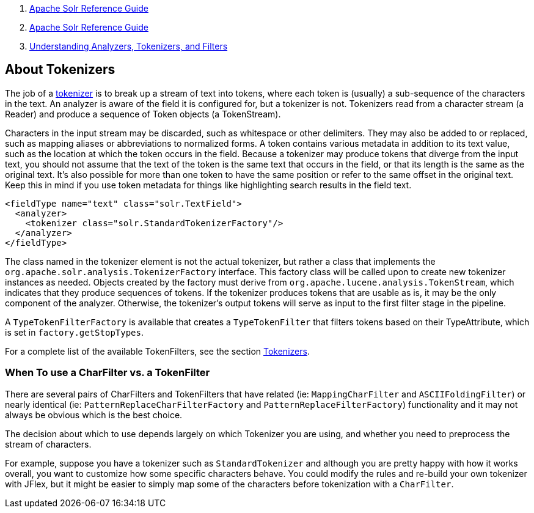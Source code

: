 1.  link:index.html[Apache Solr Reference Guide]
2.  link:Apache-Solr-Reference-Guide.html[Apache Solr Reference Guide]
3.  link:32604225.html[Understanding Analyzers, Tokenizers, and Filters]

About Tokenizers
----------------

The job of a link:Tokenizers.html[tokenizer] is to break up a stream of text into tokens, where each token is (usually) a sub-sequence of the characters in the text. An analyzer is aware of the field it is configured for, but a tokenizer is not. Tokenizers read from a character stream (a Reader) and produce a sequence of Token objects (a TokenStream).

Characters in the input stream may be discarded, such as whitespace or other delimiters. They may also be added to or replaced, such as mapping aliases or abbreviations to normalized forms. A token contains various metadata in addition to its text value, such as the location at which the token occurs in the field. Because a tokenizer may produce tokens that diverge from the input text, you should not assume that the text of the token is the same text that occurs in the field, or that its length is the same as the original text. It's also possible for more than one token to have the same position or refer to the same offset in the original text. Keep this in mind if you use token metadata for things like highlighting search results in the field text.

------------------------------------------------------
<fieldType name="text" class="solr.TextField">
  <analyzer>
    <tokenizer class="solr.StandardTokenizerFactory"/>
  </analyzer>
</fieldType>
------------------------------------------------------

The class named in the tokenizer element is not the actual tokenizer, but rather a class that implements the `org.apache.solr.analysis.TokenizerFactory` interface. This factory class will be called upon to create new tokenizer instances as needed. Objects created by the factory must derive from `org.apache.lucene.analysis.TokenStream`, which indicates that they produce sequences of tokens. If the tokenizer produces tokens that are usable as is, it may be the only component of the analyzer. Otherwise, the tokenizer's output tokens will serve as input to the first filter stage in the pipeline.

A `TypeTokenFilterFactory` is available that creates a `TypeTokenFilter` that filters tokens based on their TypeAttribute, which is set in `factory.getStopTypes`.

For a complete list of the available TokenFilters, see the section link:Tokenizers.html[Tokenizers].

[[AboutTokenizers-WhenTouseaCharFiltervs.aTokenFilter]]
When To use a CharFilter vs. a TokenFilter
~~~~~~~~~~~~~~~~~~~~~~~~~~~~~~~~~~~~~~~~~~

There are several pairs of CharFilters and TokenFilters that have related (ie: `MappingCharFilter` and `ASCIIFoldingFilter`) or nearly identical (ie: `PatternReplaceCharFilterFactory` and `PatternReplaceFilterFactory`) functionality and it may not always be obvious which is the best choice.

The decision about which to use depends largely on which Tokenizer you are using, and whether you need to preprocess the stream of characters.

For example, suppose you have a tokenizer such as `StandardTokenizer` and although you are pretty happy with how it works overall, you want to customize how some specific characters behave. You could modify the rules and re-build your own tokenizer with JFlex, but it might be easier to simply map some of the characters before tokenization with a `CharFilter`.
